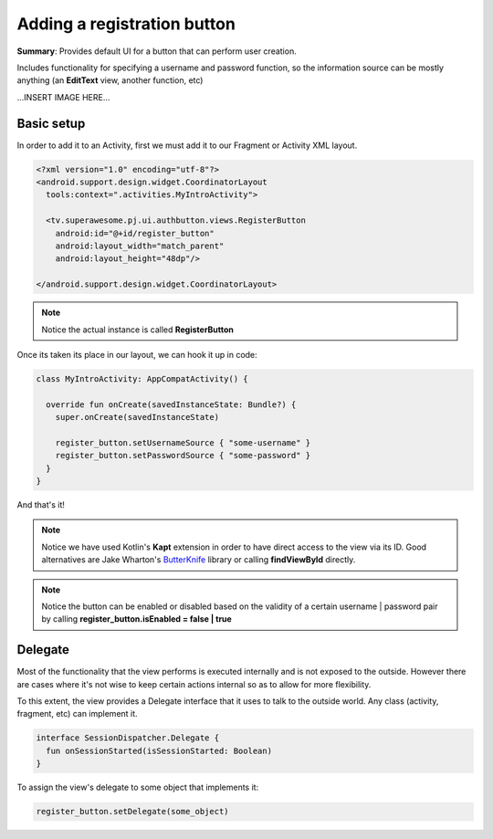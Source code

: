 Adding a registration button
============================

**Summary**: Provides default UI for a button that can perform user creation.

Includes functionality for specifying a username and password function, so the
information source can be mostly anything (an **EditText** view, another
function, etc)

...INSERT IMAGE HERE...

Basic setup
-----------

In order to add it to an Activity, first we must add it to our Fragment or
Activity XML layout.

.. code-block:: XML

    <?xml version="1.0" encoding="utf-8"?>
    <android.support.design.widget.CoordinatorLayout
      tools:context=".activities.MyIntroActivity">

      <tv.superawesome.pj.ui.authbutton.views.RegisterButton
        android:id="@+id/register_button"
        android:layout_width="match_parent"
        android:layout_height="48dp"/>

    </android.support.design.widget.CoordinatorLayout>

.. note::
    Notice the actual instance is called **RegisterButton**

Once its taken its place in our layout, we can hook it up in code:

.. code-block:: java

    class MyIntroActivity: AppCompatActivity() {

      override fun onCreate(savedInstanceState: Bundle?) {
        super.onCreate(savedInstanceState)

        register_button.setUsernameSource { "some-username" }
        register_button.setPasswordSource { "some-password" }
      }
    }

And that's it!

.. note::
    Notice we have used Kotlin's **Kapt** extension in order to have direct access to the view via its ID. Good alternatives are Jake Wharton's `ButterKnife <http://jakewharton.github.io/butterknife/>`_ library or calling **findViewById** directly.

.. note::
    Notice the button can be enabled or disabled based on the validity of a certain username | password pair by calling **register_button.isEnabled = false | true**

Delegate
--------

Most of the functionality that the view performs is executed internally and is
not exposed to the outside.
However there are cases where it's not wise to keep certain actions internal
so as to allow for more flexibility.

To this extent, the view provides a Delegate interface that it
uses to talk to the outside world. Any class (activity, fragment, etc) can
implement it.

.. code-block:: java

    interface SessionDispatcher.Delegate {
      fun onSessionStarted(isSessionStarted: Boolean)
    }

To assign the view's delegate to some object that implements it:

.. code-block:: java

    register_button.setDelegate(some_object)
